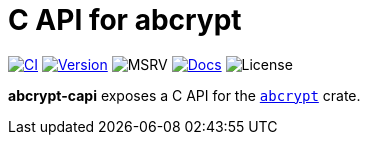 // SPDX-FileCopyrightText: 2023 Shun Sakai
//
// SPDX-License-Identifier: CC-BY-4.0

= C API for abcrypt
:project-url: https://github.com/sorairolake/abcrypt
:shields-url: https://img.shields.io
:ci-badge: {shields-url}/github/actions/workflow/status/sorairolake/abcrypt/CI.yaml?branch=develop&style=for-the-badge&logo=github&label=CI
:ci-url: {project-url}/actions?query=branch%3Adevelop+workflow%3ACI++
:version-badge: {shields-url}/crates/v/abcrypt-capi?style=for-the-badge&logo=rust
:version-url: https://crates.io/crates/abcrypt-capi
:msrv-badge: {shields-url}/crates/msrv/abcrypt-capi?style=for-the-badge&logo=rust
:docs-badge: {shields-url}/docsrs/abcrypt-capi?style=for-the-badge&logo=docsdotrs&label=Docs.rs
:docs-url: https://docs.rs/abcrypt-capi
:license-badge: {shields-url}/crates/l/abcrypt-capi?style=for-the-badge

image:{ci-badge}[CI,link={ci-url}]
image:{version-badge}[Version,link={version-url}]
image:{msrv-badge}[MSRV]
image:{docs-badge}[Docs,link={docs-url}]
image:{license-badge}[License]

*abcrypt-capi* exposes a C API for the xref:lib:index.adoc[`abcrypt`] crate.
